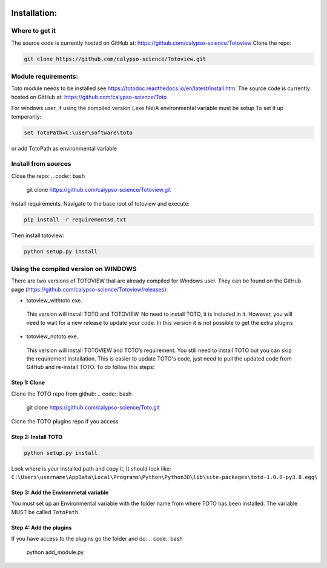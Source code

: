 .. image:: _static/calypso.png
   :width: 150 px
   :align: right

=============
Installation:
=============

Where to get it
---------------
The source code is currently hosted on GitHub at: https://github.com/calypso-science/Totoview
Clone the repo:

.. code:: bash

 git clone https://github.com/calypso-science/Totoview.git

Module requirements:
--------------------
Toto module needs to be installed see https://totodoc.readthedocs.io/en/latest/install.htm:
The source code is currently hosted on GitHub at: https://github.com/calypso-science/Toto

For windows user, if using the compiled version (.exe file)A environmental variable must be setup
To set it up temporarily:

.. code:: bash

  set TotoPath=C:\user\software\toto

or add TotoPath as environmental variable

Install from sources
--------------------
Close the repo:
.. code:: bash

 git clone https://github.com/calypso-science/Totoview.git 

Install requirements. Navigate to the base root of totoview and execute:

.. code:: bash

   pip install -r requirements0.txt


Then install totoview:

.. code:: bash

   python setup.py install



Using the compiled version on WINDOWS
-------------------------------------
There are two versions of TOTOVIEW that are already compiled for Windows user.
They can be found on the GitHub page (https://github.com/calypso-science/Totoview/releases):

• totoview_withtoto.exe.

 This version will install TOTO and TOTOVIEW. No need to install TOTO, it is included in it. However, you will need to wait for a new release to update your code. In this version it is not possible to get the extra plugins

• totoview_nototo.exe.

 This version will install TOTOVIEW and TOTO’s requirement.
 You still need to install TOTO but you can skip the requirement installation.
 This is easier to update TOTO's code, just need to pull the updated code from GitHub and re-install TOTO. To do follow this steps:

Step 1: Clone
~~~~~~~~~~~~~

Clone the TOTO repo from github:
.. code:: bash

 git clone https://github.com/calypso-science/Toto.git 

Clone the TOTO plugins repo if you access

Step 2: Install TOTO
~~~~~~~~~~~~~~~~~~~~

.. code:: bash

   python setup.py install

Look where is your installed path and copy it, It should look like: ``C:\Users\username\AppData\Local\Programs\Python\Python38\lib\site-packages\toto-1.0.0-py3.8.egg\``

Step 3: Add the Environmetal variable
~~~~~~~~~~~~~~~~~~~~~~~~~~~~~~~~~~~~~

You must set up an Environmental variable with the folder name from where TOTO has been installed.
The variable MUST be called ``TotoPath``. 

.. image:: _static/windows_path.png
 :height: 150 px
 :align: center

Step 4: Add the plugins
~~~~~~~~~~~~~~~~~~~~~~~

If you have access to the plugins go the folder and do:
.. code:: bash

   python add_module.py





